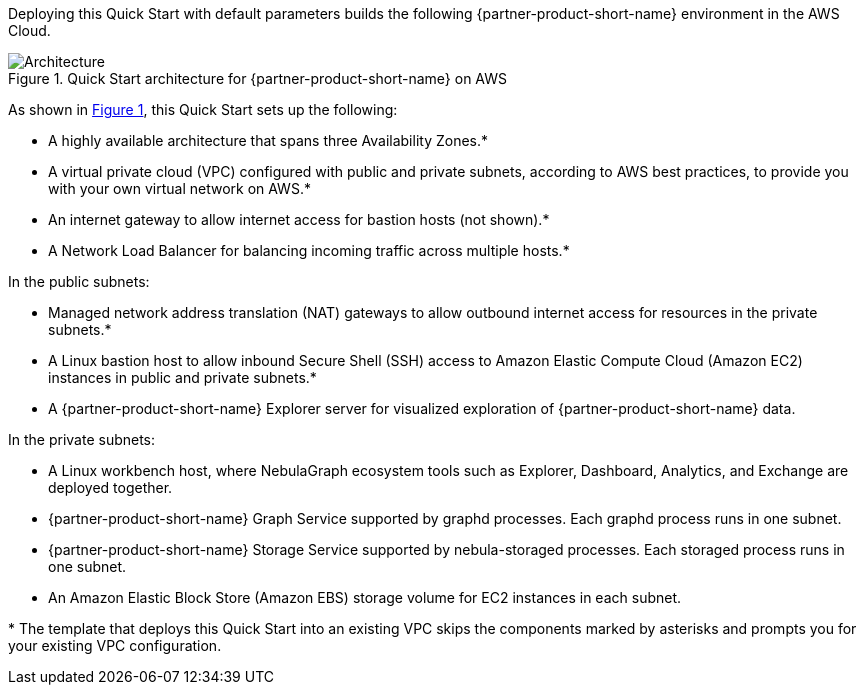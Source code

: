 :xrefstyle: short

Deploying this Quick Start with default parameters builds the following {partner-product-short-name} environment in the
AWS Cloud.

// Replace this example diagram with your own. Follow our wiki guidelines: https://w.amazon.com/bin/view/AWS_Quick_Starts/Process_for_PSAs/#HPrepareyourarchitecturediagram. Upload your source PowerPoint file to the GitHub {deployment name}/docs/images/ directory in its repository.

[#architecture1]
.Quick Start architecture for {partner-product-short-name} on AWS
image::../docs/deployment_guide/images/vesoft-nebula-graph-architecture-diagram.png[Architecture]

As shown in <<architecture1>>, this Quick Start sets up the following:

* A highly available architecture that spans three Availability Zones.*
* A virtual private cloud (VPC) configured with public and private subnets, according to AWS
best practices, to provide you with your own virtual network on AWS.*
* An internet gateway to allow internet access for bastion hosts (not shown).*
* A Network Load Balancer for balancing incoming traffic across multiple hosts.*

In the public subnets:

* Managed network address translation (NAT) gateways to allow outbound
internet access for resources in the private subnets.*
* A Linux bastion host to allow inbound Secure
Shell (SSH) access to Amazon Elastic Compute Cloud (Amazon EC2) instances in public and private subnets.*
* A {partner-product-short-name} Explorer server for visualized exploration of {partner-product-short-name} data.

In the private subnets:

* A Linux workbench host, where NebulaGraph ecosystem tools such as Explorer, Dashboard, Analytics, and Exchange are deployed together.
* {partner-product-short-name} Graph Service supported by graphd processes. Each graphd process runs in one subnet.
* {partner-product-short-name} Storage Service supported by nebula-storaged processes. Each storaged process runs in one subnet.
* An Amazon Elastic Block Store (Amazon EBS) storage volume for EC2 instances in each subnet.

[.small]#* The template that deploys this Quick Start into an existing VPC skips the components marked by asterisks and prompts you for your existing VPC configuration.#
